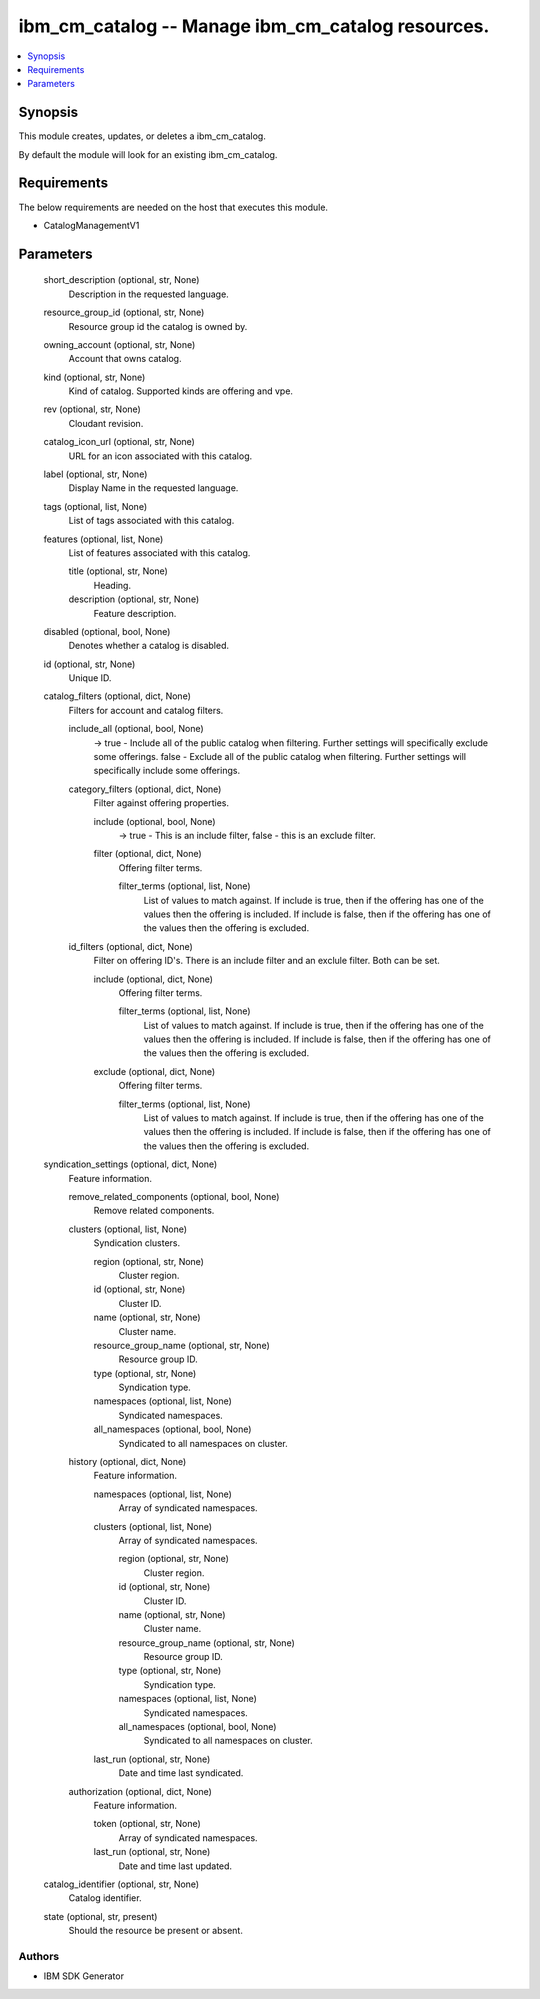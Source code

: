 
ibm_cm_catalog -- Manage ibm_cm_catalog resources.
==================================================

.. contents::
   :local:
   :depth: 1


Synopsis
--------

This module creates, updates, or deletes a ibm_cm_catalog.

By default the module will look for an existing ibm_cm_catalog.



Requirements
------------
The below requirements are needed on the host that executes this module.

- CatalogManagementV1



Parameters
----------

  short_description (optional, str, None)
    Description in the requested language.


  resource_group_id (optional, str, None)
    Resource group id the catalog is owned by.


  owning_account (optional, str, None)
    Account that owns catalog.


  kind (optional, str, None)
    Kind of catalog. Supported kinds are offering and vpe.


  rev (optional, str, None)
    Cloudant revision.


  catalog_icon_url (optional, str, None)
    URL for an icon associated with this catalog.


  label (optional, str, None)
    Display Name in the requested language.


  tags (optional, list, None)
    List of tags associated with this catalog.


  features (optional, list, None)
    List of features associated with this catalog.


    title (optional, str, None)
      Heading.


    description (optional, str, None)
      Feature description.



  disabled (optional, bool, None)
    Denotes whether a catalog is disabled.


  id (optional, str, None)
    Unique ID.


  catalog_filters (optional, dict, None)
    Filters for account and catalog filters.


    include_all (optional, bool, None)
      -> true - Include all of the public catalog when filtering. Further settings will specifically exclude some offerings. false - Exclude all of the public catalog when filtering. Further settings will specifically include some offerings.


    category_filters (optional, dict, None)
      Filter against offering properties.


      include (optional, bool, None)
        -> true - This is an include filter, false - this is an exclude filter.


      filter (optional, dict, None)
        Offering filter terms.


        filter_terms (optional, list, None)
          List of values to match against. If include is true, then if the offering has one of the values then the offering is included. If include is false, then if the offering has one of the values then the offering is excluded.




    id_filters (optional, dict, None)
      Filter on offering ID's. There is an include filter and an exclule filter. Both can be set.


      include (optional, dict, None)
        Offering filter terms.


        filter_terms (optional, list, None)
          List of values to match against. If include is true, then if the offering has one of the values then the offering is included. If include is false, then if the offering has one of the values then the offering is excluded.



      exclude (optional, dict, None)
        Offering filter terms.


        filter_terms (optional, list, None)
          List of values to match against. If include is true, then if the offering has one of the values then the offering is included. If include is false, then if the offering has one of the values then the offering is excluded.





  syndication_settings (optional, dict, None)
    Feature information.


    remove_related_components (optional, bool, None)
      Remove related components.


    clusters (optional, list, None)
      Syndication clusters.


      region (optional, str, None)
        Cluster region.


      id (optional, str, None)
        Cluster ID.


      name (optional, str, None)
        Cluster name.


      resource_group_name (optional, str, None)
        Resource group ID.


      type (optional, str, None)
        Syndication type.


      namespaces (optional, list, None)
        Syndicated namespaces.


      all_namespaces (optional, bool, None)
        Syndicated to all namespaces on cluster.



    history (optional, dict, None)
      Feature information.


      namespaces (optional, list, None)
        Array of syndicated namespaces.


      clusters (optional, list, None)
        Array of syndicated namespaces.


        region (optional, str, None)
          Cluster region.


        id (optional, str, None)
          Cluster ID.


        name (optional, str, None)
          Cluster name.


        resource_group_name (optional, str, None)
          Resource group ID.


        type (optional, str, None)
          Syndication type.


        namespaces (optional, list, None)
          Syndicated namespaces.


        all_namespaces (optional, bool, None)
          Syndicated to all namespaces on cluster.



      last_run (optional, str, None)
        Date and time last syndicated.



    authorization (optional, dict, None)
      Feature information.


      token (optional, str, None)
        Array of syndicated namespaces.


      last_run (optional, str, None)
        Date and time last updated.




  catalog_identifier (optional, str, None)
    Catalog identifier.


  state (optional, str, present)
    Should the resource be present or absent.













Authors
~~~~~~~

- IBM SDK Generator

